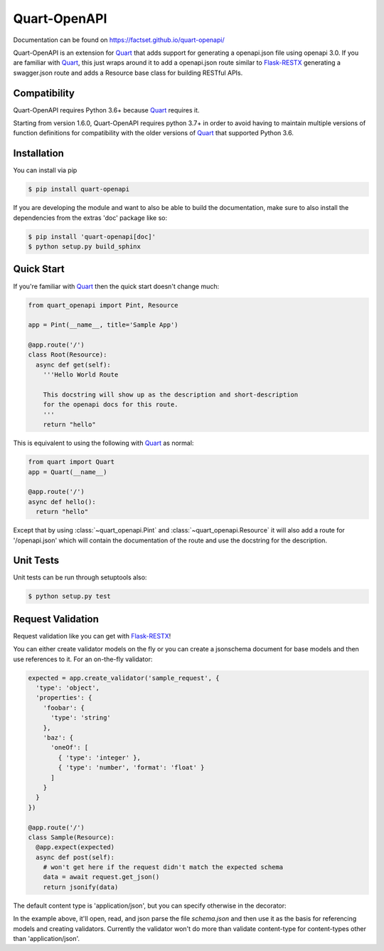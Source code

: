 =============
Quart-OpenAPI
=============

.. image:: https://travis-ci.com/factset/quart-openapi.svg?branch=master
   :target: https://travis-ci.com/factset/quart-openapi

Documentation can be found on https://factset.github.io/quart-openapi/

.. inclusion-marker-do-not-remove

Quart-OpenAPI is an extension for Quart_ that adds support for generating a openapi.json file using openapi 3.0.
If you are familiar with Quart_, this just wraps around it to add a openapi.json route similar to Flask-RESTX_
generating a swagger.json route and adds a Resource base class for building RESTful APIs.

Compatibility
=============

Quart-OpenAPI requires Python 3.6+ because Quart_ requires it.

Starting from version 1.6.0, Quart-OpenAPI requires python 3.7+ in order to avoid having to maintain multiple versions
of function definitions for compatibility with the older versions of Quart_ that supported Python 3.6.

Installation
============

You can install via pip

.. code-block:: console

    $ pip install quart-openapi

If you are developing the module and want to also be able to build the documentation, make sure
to also install the dependencies from the extras 'doc' package like so:

.. code-block:: console

    $ pip install 'quart-openapi[doc]'
    $ python setup.py build_sphinx

Quick Start
===========

If you're familiar with Quart_ then the quick start doesn't change much:

.. code-block:: python

    from quart_openapi import Pint, Resource

    app = Pint(__name__, title='Sample App')

    @app.route('/')
    class Root(Resource):
      async def get(self):
        '''Hello World Route

        This docstring will show up as the description and short-description
        for the openapi docs for this route.
        '''
        return "hello"


This is equivalent to using the following with Quart_ as normal:

.. code-block:: python

    from quart import Quart
    app = Quart(__name__)

    @app.route('/')
    async def hello():
      return "hello"

Except that by using :class:`~quart_openapi.Pint` and :class:`~quart_openapi.Resource` it will also
add a route for '/openapi.json' which will contain the documentation of the route and use the docstring for the
description.

Unit Tests
==========

Unit tests can be run through setuptools also:

.. code-block:: console

    $ python setup.py test

Request Validation
==================

Request validation like you can get with Flask-RESTX_!

You can either create validator models on the fly or you can create a jsonschema document for base models
and then use references to it. For an on-the-fly validator:

.. code-block:: python

    expected = app.create_validator('sample_request', {
      'type': 'object',
      'properties': {
        'foobar': {
          'type': 'string'
        },
        'baz': {
          'oneOf': [
            { 'type': 'integer' },
            { 'type': 'number', 'format': 'float' }
          ]
        }
      }
    })

    @app.route('/')
    class Sample(Resource):
      @app.expect(expected)
      async def post(self):
        # won't get here if the request didn't match the expected schema
        data = await request.get_json()
        return jsonify(data)


The default content type is 'application/json', but you can specify otherwise in the decorator:

.. code-block:: json
   :caption: schema.json

   {
     "$schema": "http://json-schema.org/schema#",
     "id": "schema.json",
     "components": {
       "schemas": {
         "binaryData": {
           "type": "string",
           "format": "binary"
         }
       }
     }
   }

.. code-block:: python
   :caption: app.py

   app = Pint(__name__, title='Validation Example',
                 base_model_schema='schema.json')
   stream = app.create_ref_validator('binaryData', 'schemas')

   @app.route('/')
   class Binary(Resource):
     @app.expect((stream, 'application/octet-stream',
                  {'description': 'gzip compressed data'}))
     @app.response(HTTPStatus.OK, 'Success')
     async def post(self):
       # if the request didn't have a 'content-type' header with a value
       # of 'application/octet-stream' it will be rejected as invalid.
       raw_data = await request.get_data(raw=True)
       # ... do something with the data
       return "Success!"

In the example above, it'll open, read, and json parse the file *schema.json* and then use it as the basis
for referencing models and creating validators. Currently the validator won't do more than validate content-type
for content-types other than 'application/json'.

.. _Quart: https://pgjones.gitlab.io/quart/
.. _Flask-RESTX: https://flask-restx.readthedocs.io/en/stable/

